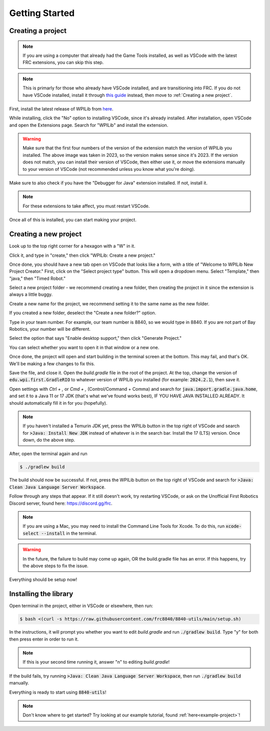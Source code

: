 Getting Started
===============

.. _installation:

Creating a project
------------------

.. note::

   If you are using a computer that already had the Game Tools installed, as well as VSCode with the latest FRC extensions, you can skip this step.

.. note::
   This is primarly for those who already have VSCode installed, and are transitioning into FRC. 
   If you do not have VSCode installed, install it through `this guide`_ instead, then move to :ref:`Creating a new project`.

.. _this guide: https://docs.wpilib.org/en/stable/docs/zero-to-robot/step-2/wpilib-setup.html

First, install the latest release of WPILib from `here`_.

.. _here: https://github.com/wpilibsuite/allwpilib/releases

While installing, click the "No" option to installing VSCode, since it's already installed. 
After installation, open VSCode and open the Extensions page. Search for "WPILib" and install the extension.

.. image:: images/wpilib-exten.png
   :alt: VSCode Extensions
   :align: center

.. warning::
   Make sure that the first four numbers of the version of the extension match the version of WPILib you installed. The above image was taken in 2023, so the version makes sense since it's 2023. 
   If the version does not match, you can install their version of VSCode, then either use it, or move the extensions manually to your version of VSCode (not recommended unless you know what you're doing).

Make sure to also check if you have the "Debugger for Java" extension installed. If not, install it.

.. note::
   For these extensions to take affect, you must restart VSCode.

Once all of this is installed, you can start making your project. 

.. _Creating a new project:

Creating a new project
----------------------

Look up to the top right corner for a hexagon with a "W" in it.

.. image:: images/wpilib-corner.png
   :alt: WPILib Corner
   :align: center

Click it, and type in "create," then click "WPILib: Create a new project."

.. image:: images/wpilib-create.png
   :alt: WPILib Create
   :align: center

Once done, you should have a new tab open on VSCode that looks like a form, with a title of "Welcome to WPILib New Project Creator."
First, click on the "Select project type" button. This will open a dropdown menu. Select "Template," then "java," then "Timed Robot."

Select a new project folder - we recommend creating a new folder, then creating the project in it since the extension is always a little buggy.

Create a new name for the project, we recommend setting it to the same name as the new folder.

If you created a new folder, deselect the "Create a new folder?" option.

Type in your team number. For example, our team number is 8840, so we would type in 8840. If you are not part of Bay Robotics, your number will be different.

Select the option that says "Enable desktop support," then click "Generate Project."

.. image:: images/wpilib-generate.png
   :alt: WPILib Generate
   :align: center

You can select whether you want to open it in that window or a new one.

Once done, the project will open and start building in the terminal screen at the bottom.
This may fail, and that's OK. We'll be making a few changes to fix this.

Save the file, and close it. Open the `build.gradle` file in the root of the project.
At the top, change the version of :code:`edu.wpi.first.GradleRIO` to whatever version of WPILib you installed (for example: :code:`2024.2.1`), then save it.

Open settings with `Ctrl + ,` or `Cmd + ,` (Control/Command + Comma) and search for :code:`java.import.gradle.java.home`, and set it to a Java 11 or 17 JDK (that's what we've found works best), IF YOU HAVE JAVA INSTALLED ALREADY. 
It should automatically fill it in for you (hopefully).

.. note::
   If you haven't installed a Temurin JDK yet, press the WPILib button in the top right of VSCode and search for :code:`>Java: Install New JDK` instead of whatever is in the search bar.
   Install the 17 (LTS) version. Once down, do the above step.

After, open the terminal again and run 

.. code-block:: console

   $ ./gradlew build

The build should now be successful. If not, press the WPILib button on the top right of VSCode and search for :code:`>Java: Clean Java Language Server Workspace`.

.. image:: images/clean-workspace.png
   :alt: Clean Workspace
   :align: center

Follow through any steps that appear. If it still doesn't work, try restarting VSCode, or ask on the Unofficial First Robotics Discord server, found here: https://discord.gg/frc.

.. note::
   If you are using a Mac, you may need to install the Command Line Tools for Xcode. To do this, run :code:`xcode-select --install` in the terminal.

.. warning::
   In the future, the failure to build may come up again, OR the build.gradle file has an error. If this happens, try the above steps to fix the issue.

Everything should be setup now!

Installing the library
----------------------

Open terminal in the project, either in VSCode or elsewhere, then run:

.. code-block:: console

   $ bash <(curl -s https://raw.githubusercontent.com/frc8840/8840-utils/main/setup.sh)

In the instructions, it will prompt you whether you want to edit `build.gradle` and run :code:`./gradlew build`. Type "y" for both then press enter in order to run it.

.. note::
   If this is your second time running it, answer "n" to editing `build.gradle`!

If the build fails, try running :code:`>Java: Clean Java Language Server Workspace`, then run :code:`./gradlew build` manually.

Everything is ready to start using :code:`8840-utils`!

.. note::
   Don't know where to get started? Try looking at our example tutorial, found :ref:`here<example-project>`!
